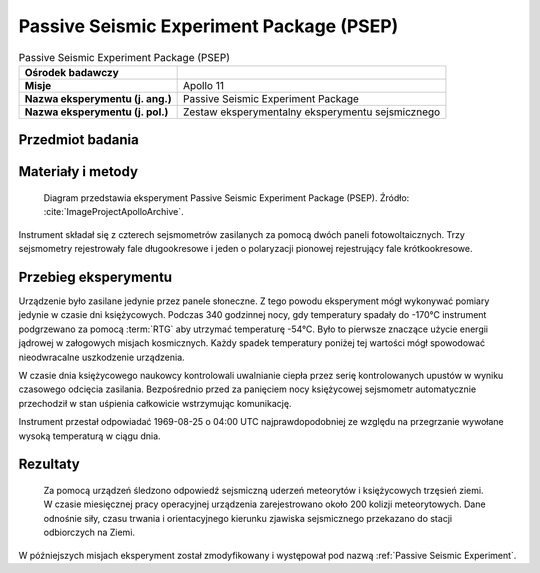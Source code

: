 .. _Passive Seismic Experiment Package:

*****************************************
Passive Seismic Experiment Package (PSEP)
*****************************************


.. csv-table:: Passive Seismic Experiment Package (PSEP)
    :stub-columns: 1

    "Ośrodek badawczy", ""
    "Misje", "Apollo 11"
    "Nazwa eksperymentu (j. ang.)", "Passive Seismic Experiment Package"
    "Nazwa eksperymentu (j. pol.)", "Zestaw eksperymentalny eksperymentu sejsmicznego"


Przedmiot badania
=================


Materiały i metody
==================
.. figure:: img/alsep-PSEP-diagram.jpg
    :name: figure-alsep-PSEP-diagram

    Diagram przedstawia eksperyment Passive Seismic Experiment Package (PSEP). Źródło: :cite:`ImageProjectApolloArchive`.

Instrument składał się z czterech sejsmometrów zasilanych za pomocą dwóch paneli fotowoltaicznych. Trzy sejsmometry rejestrowały fale długookresowe i jeden o polaryzacji pionowej rejestrujący fale krótkookresowe.


Przebieg eksperymentu
=====================
Urządzenie było zasilane jedynie przez panele słoneczne. Z tego powodu eksperyment mógł wykonywać pomiary jedynie w czasie dni księżycowych. Podczas 340 godzinnej nocy, gdy temperatury spadały do -170°C instrument podgrzewano za pomocą :term:`RTG` aby utrzymać temperaturę -54°C. Było to pierwsze znaczące użycie energii jądrowej w załogowych misjach kosmicznych. Każdy spadek temperatury poniżej tej wartości mógł spowodować nieodwracalne uszkodzenie urządzenia.

W czasie dnia księżycowego naukowcy kontrolowali uwalnianie ciepła przez serię kontrolowanych upustów w wyniku czasowego odcięcia zasilania. Bezpośrednio przed za panięciem nocy księżycowej sejsmometr automatycznie przechodził w stan uśpienia całkowicie wstrzymując komunikację.

Instrument przestał odpowiadać 1969-08-25 o 04:00 UTC najprawdopodobniej ze względu na przegrzanie wywołane wysoką temperaturą w ciągu dnia.


Rezultaty
=========
 Za pomocą urządzeń śledzono odpowiedź sejsmiczną uderzeń meteorytów i księżycowych trzęsień ziemi. W czasie miesięcznej pracy operacyjnej urządzenia zarejestrowano około 200 kolizji meteorytowych. Dane odnośnie siły, czasu trwania i orientacyjnego kierunku zjawiska sejsmicznego przekazano do stacji odbiorczych na Ziemi.

W późniejszych misjach eksperyment został zmodyfikowany i występował pod nazwą :ref:`Passive Seismic Experiment`.
